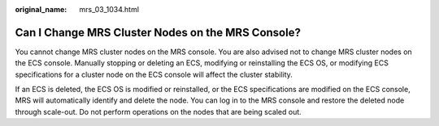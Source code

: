 :original_name: mrs_03_1034.html

.. _mrs_03_1034:

Can I Change MRS Cluster Nodes on the MRS Console?
==================================================

You cannot change MRS cluster nodes on the MRS console. You are also advised not to change MRS cluster nodes on the ECS console. Manually stopping or deleting an ECS, modifying or reinstalling the ECS OS, or modifying ECS specifications for a cluster node on the ECS console will affect the cluster stability.

If an ECS is deleted, the ECS OS is modified or reinstalled, or the ECS specifications are modified on the ECS console, MRS will automatically identify and delete the node. You can log in to the MRS console and restore the deleted node through scale-out. Do not perform operations on the nodes that are being scaled out.
